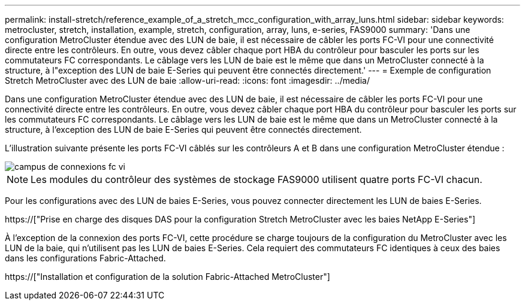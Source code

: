 ---
permalink: install-stretch/reference_example_of_a_stretch_mcc_configuration_with_array_luns.html 
sidebar: sidebar 
keywords: metrocluster, stretch, installation, example, stretch, configuration, array, luns, e-series, FAS9000 
summary: 'Dans une configuration MetroCluster étendue avec des LUN de baie, il est nécessaire de câbler les ports FC-VI pour une connectivité directe entre les contrôleurs. En outre, vous devez câbler chaque port HBA du contrôleur pour basculer les ports sur les commutateurs FC correspondants. Le câblage vers les LUN de baie est le même que dans un MetroCluster connecté à la structure, à l"exception des LUN de baie E-Series qui peuvent être connectés directement.' 
---
= Exemple de configuration Stretch MetroCluster avec des LUN de baie
:allow-uri-read: 
:icons: font
:imagesdir: ../media/


[role="lead"]
Dans une configuration MetroCluster étendue avec des LUN de baie, il est nécessaire de câbler les ports FC-VI pour une connectivité directe entre les contrôleurs. En outre, vous devez câbler chaque port HBA du contrôleur pour basculer les ports sur les commutateurs FC correspondants. Le câblage vers les LUN de baie est le même que dans un MetroCluster connecté à la structure, à l'exception des LUN de baie E-Series qui peuvent être connectés directement.

L'illustration suivante présente les ports FC-VI câblés sur les contrôleurs A et B dans une configuration MetroCluster étendue :

image::../media/fc_vi_connections_campus.gif[campus de connexions fc vi]


NOTE: Les modules du contrôleur des systèmes de stockage FAS9000 utilisent quatre ports FC-VI chacun.

Pour les configurations avec des LUN de baies E-Series, vous pouvez connecter directement les LUN de baies E-Series.

https://["Prise en charge des disques DAS pour la configuration Stretch MetroCluster avec les baies NetApp E-Series"]

À l'exception de la connexion des ports FC-VI, cette procédure se charge toujours de la configuration du MetroCluster avec les LUN de la baie, qui n'utilisent pas les LUN de baies E-Series. Cela requiert des commutateurs FC identiques à ceux des baies dans les configurations Fabric-Attached.

https://["Installation et configuration de la solution Fabric-Attached MetroCluster"]
